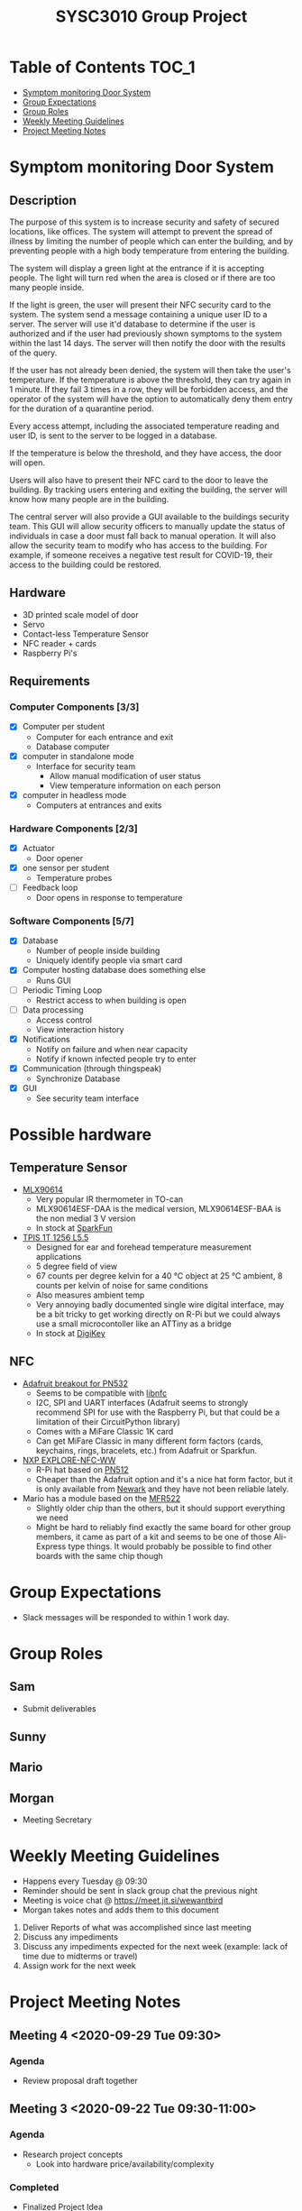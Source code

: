 #+title: SYSC3010 Group Project
* Table of Contents                                                   :TOC_1:
- [[#symptom-monitoring-door-system][Symptom monitoring Door System]]
- [[#group-expectations][Group Expectations]]
- [[#group-roles][Group Roles]]
- [[#weekly-meeting-guidelines][Weekly Meeting Guidelines]]
- [[#project-meeting-notes][Project Meeting Notes]]

* Symptom monitoring Door System
** Description
The purpose of this system is to increase security and safety of
secured locations, like offices. The system will attempt to prevent
the spread of illness by limiting the number of people which can enter
the building, and by preventing people with a high body temperature
from entering the building.

The system will display a green light at the entrance if it is
accepting people. The light will turn red when the area is closed or
if there are too many people inside.

If the light is green, the user will present their NFC security card
to the system. The system send a message containing a unique user ID
to a server. The server will use it'd database to determine if the
user is authorized and if the user had previously shown symptoms to
the system within the last 14 days. The server will then notify the
door with the results of the query.

If the user has not already been denied, the system will then take the
user's temperature. If the temperature is above the threshold, they
can try again in 1 minute. If they fail 3 times in a row, they will be
forbidden access, and the operator of the system will have the option
to automatically deny them entry for the duration of a quarantine
period.

Every access attempt, including the associated temperature reading and
user ID, is sent to the server to be logged in a database.

If the temperature is below the threshold, and they have access, the
door will open.

Users will also have to present their NFC card to the door to leave
the building. By tracking users entering and exiting the building, the
server will know how many people are in the building.

The central server will also provide a GUI available to the buildings
security team. This GUI will allow security officers to manually
update the status of individuals in case a door must fall back to
manual operation. It will also allow the security team to modify who
has access to the building. For example, if someone receives a
negative test result for COVID-19, their access to the building could
be restored.

** Hardware
- 3D printed scale model of door
- Servo
- Contact-less Temperature Sensor
- NFC reader + cards
- Raspberry Pi's
** Requirements
*** Computer Components [3/3]
- [X] Computer per student
  - Computer for each entrance and exit
  - Database computer
- [X] computer in standalone mode
  - Interface for security team
    - Allow manual modification of user status
    - View temperature information on each person
- [X] computer in headless mode
  - Computers at entrances and exits
*** Hardware Components [2/3]
- [X] Actuator
  - Door opener
- [X] one sensor per student
  - Temperature probes
- [ ] Feedback loop
  - Door opens in response to temperature
*** Software Components [5/7]
- [X] Database
  - Number of people inside building
  - Uniquely identify people via smart card
- [X] Computer hosting database does something else
  - Runs GUI
- [ ] Periodic Timing Loop
  - Restrict access to when building is open
- [ ] Data processing
  - Access control
  - View interaction history
- [X] Notifications
  - Notify on failure and when near capacity
  - Notify if known infected people try to enter
- [X] Communication (through thingspeak)
  - Synchronize Database
- [X] GUI
  - See security team interface

* Possible hardware
** Temperature Sensor
- [[https://www.melexis.com/en/product/MLX90614/Digital-Plug-Play-Infrared-Thermometer-TO-Can][MLX90614]]
    - Very popular IR thermometer in TO-can
    - MLX90614ESF-DAA is the medical version, MLX90614ESF-BAA is the non medial
      3 V version
    - In stock at [[https://www.sparkfun.com/products/9570][SparkFun]]
- [[https://www.excelitas.com/product/tpis-1t-1256-l55-digipile-sensor][TPIS 1T 1256 L5.5]]
    - Designed for ear and forehead temperature measurement applications
    - 5 degree field of view
    - 67 counts per degree kelvin for a 40 ℃ object at 25 ℃ ambient, 8 counts per kelvin of noise for same conditions
    - Also measures ambient temp
    - Very annoying badly documented single wire digital interface, may be a bit
      tricky to get working directly on R-Pi but we could always use a small
      microcontoller like an ATTiny as a bridge
    - In stock at [[https://www.digikey.ca/en/products/detail/excelitas-technologies/TPIS-1T-1256-L5-5/5885902][DigiKey]]
** NFC
- [[https://www.nxp.com/docs/en/nxp/data-sheets/PN532_C1.pdf][Adafruit breakout for PN532]]
    - Seems to be compatible with [[https://github.com/nfc-tools/libnfc][libnfc]]
    - I2C, SPI and UART interfaces (Adafruit seems to strongly recommend SPI for
      use with the Raspberry Pi, but that could be a limitation of their
      CircuitPython library)
    - Comes with a MiFare Classic 1K card
    - Can get MiFare Classic in many different form factors (cards, keychains,
      rings, bracelets, etc.) from Adafruit or Sparkfun.
- [[https://www.nxp.com/products/rfid-nfc/nfc-hf/nfc-readers/explore-nfc-exclusive-from-element14:PNEV512R][NXP EXPLORE-NFC-WW]]
    - R-Pi hat based on [[https://www.nxp.com/docs/en/data-sheet/PN512.pdf][PN512]]
    - Cheaper than the Adafruit option and it's a nice hat form factor, but it
      is only available from [[https://canada.newark.com/nxp/explore-nfc-ww/nfc-add-on-board-raspberry-pi/dp/45X6356][Newark]]
      and they have not been reliable lately.
- Mario has a module based on the [[https://www.nxp.com/docs/en/data-sheet/MFRC522.pdf][MFR522]]
    - Slightly older chip than the others, but it should support everything we
      need
    - Might be hard to reliably find exactly the same board for other group
      members, it came as part of a kit and seems to be one of those Ali-Express
      type things. It would probably be possible to find other boards with the
      same chip though


* Group Expectations
- Slack messages will be responded to within 1 work day.
* Group Roles
** Sam
- Submit deliverables
** Sunny
** Mario
** Morgan
- Meeting Secretary
* Weekly Meeting Guidelines
- Happens every Tuesday @ 09:30
- Reminder should be sent in slack group chat the previous night
- Meeting is voice chat @ https://meet.jit.si/wewantbird
- Morgan takes notes and adds them to this document


1. Deliver Reports of what was accomplished since last meeting
2. Discuss any impediments
3. Discuss any impediments expected for the next week (example: lack
   of time due to midterms or travel)
4. Assign work for the next week
* Project Meeting Notes
** Meeting 4 <2020-09-29 Tue 09:30>
*** Agenda
- Review proposal draft together
** Meeting 3 <2020-09-22 Tue 09:30-11:00>
*** Agenda
- Research project concepts
  - Look into hardware price/availability/complexity
*** Completed
- Finalized Project Idea
*** TODOs
- Everyone: Review proposal draft posted on Monday and bring written
  comments to next meeting
- Sam: Update readme with hardware research
- Morgan: Email Prof to confirm our project concept is approved
**** Proposal
***** Timeline
****** Content
DEADLINE: <2020-09-27 Sun 12:00>
****** Latex formatting + send PDF to slack
DEADLINE: <2020-09-28 Mon>
***** Sunny
- [ ] Executive Summary
  - [ ] Problem Statement
  - [ ] Motivation
  - [ ] Objective
  - [ ] Goals
  - [ ] Scope
***** Morgan
- [ ] deployment diagram
- [ ] door usage diagram
- [ ] hardware block diagram
***** Sam
- [ ] Test Plan
- [ ] Milestones and Timeline
- [ ] Latex formatting
***** Mario
- [ ] proposed solution
  - [ ] Server database
  - [ ] GUI
  - [ ] Integrate Morgan's diagrams
** Meeting 2 <2020-09-18 10:00-12:20>
*** Agenda
- Discuss Project Ideas
- Finalizing team contract
*** Completed
- Team contract
- Initial draft of proposal of a door monitoring system
** Meeting 1 <2020-09-17 10:30-11:30>
- Assigned Morgan "Secretary" role for weekly meetings
- Assigned Sam "Submit deliverables" role
- Created meeting guidelines (found [[https://github.com/MorganJamesSmith/sysc3010_group_project/blob/master/readme.org#weekly-meeting-guidelines][here]])
- Discussed team contract
- Created a readme to track progress, expectations, and meeting notes
  (found [[https://github.com/MorganJamesSmith/sysc3010_group_project/blob/master/readme.org][here]])
- Scheduled Meeting 2
*** To be completed before meeting 2
- All members: Review
  https://github.com/MorganJamesSmith/sysc3010_group_project/blob/master/readme.org
  and provide comments
- All members: Review all project requirements (Fact check + add information to
  this readme)
